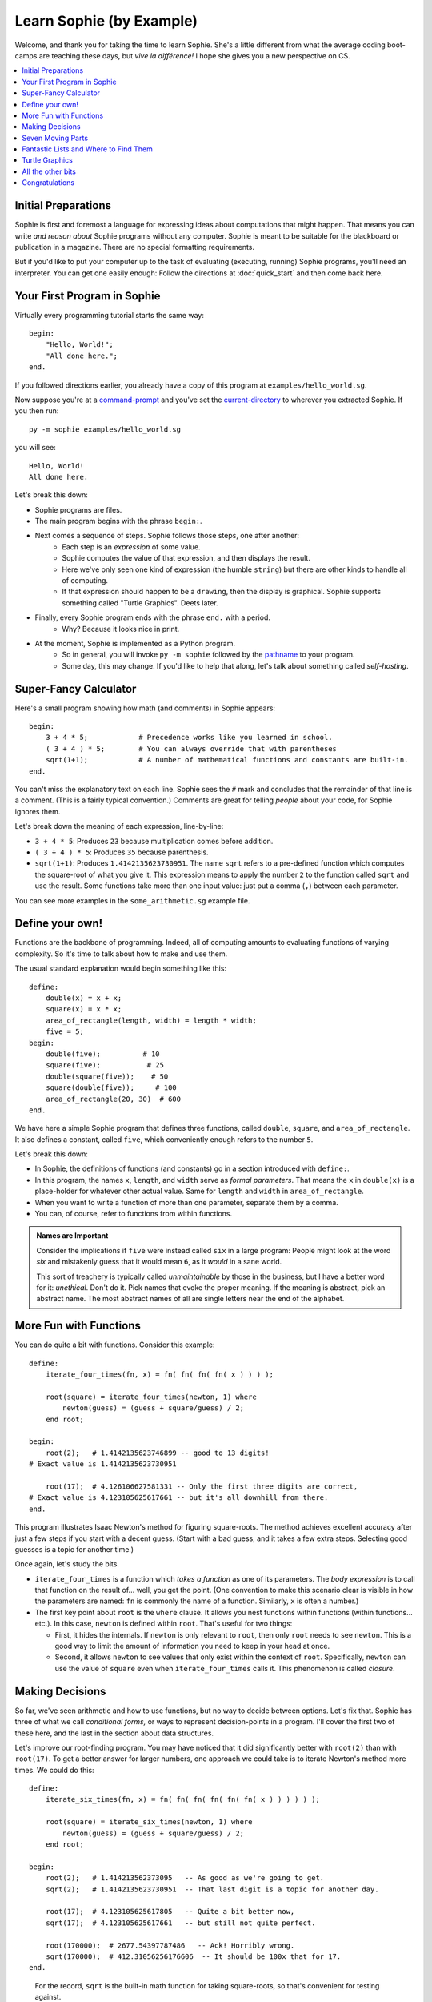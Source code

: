 Learn Sophie (by Example)
=========================================

Welcome, and thank you for taking the time to learn Sophie.
She's a little different from what the average coding boot-camps are teaching these days,
but *vive la différence!* I hope she gives you a new perspective on CS.

.. contents::
    :local:
    :depth: 2

Initial Preparations
---------------------

Sophie is first and foremost a language for expressing ideas about computations that might happen.
That means you can write *and reason about* Sophie programs without any computer.
Sophie is meant to be suitable for the blackboard or publication in a magazine.
There are no special formatting requirements.

But if you'd like to put your computer up to the task of evaluating (executing, running) Sophie programs,
you'll need an interpreter. You can get one easily enough:
Follow the directions at :doc:`quick_start` and then come back here.

Your First Program in Sophie
------------------------------

Virtually every programming tutorial starts the same way::

    begin:
        "Hello, World!";
        "All done here.";
    end.

If you followed directions earlier, you already have a copy of this program at ``examples/hello_world.sg``.

Now suppose you're at a command-prompt_ and you've set the current-directory_ to wherever you extracted Sophie.
If you then run::

    py -m sophie examples/hello_world.sg

you will see::

    Hello, World!
    All done here.

Let's break this down:

* Sophie programs are files.
* The main program begins with the phrase ``begin:``.
* Next comes a sequence of steps. Sophie follows those steps, one after another:
    * Each step is an *expression* of some value.
    * Sophie computes the value of that expression, and then displays the result.
    * Here we've only seen one kind of expression (the humble ``string``) but there are other kinds to handle all of computing.
    * If that expression should happen to be a ``drawing``, then the display is graphical. Sophie supports something called "Turtle Graphics". Deets later.
* Finally, every Sophie program ends with the phrase ``end.`` with a period.
    * Why? Because it looks nice in print.
* At the moment, Sophie is implemented as a Python program.
    * So in general, you will invoke ``py -m sophie`` followed by the pathname_ to your program.
    * Some day, this may change. If you'd like to help that along, let's talk about something called *self-hosting*.


Super-Fancy Calculator
--------------------------

Here's a small program showing how math (and comments) in Sophie appears::

    begin:
        3 + 4 * 5;            # Precedence works like you learned in school.
        ( 3 + 4 ) * 5;        # You can always override that with parentheses
        sqrt(1+1);            # A number of mathematical functions and constants are built-in.
    end.

You can't miss the explanatory text on each line.
Sophie sees the ``#`` mark and concludes that the remainder of that line is a comment.
(This is a fairly typical convention.)
Comments are great for telling *people* about your code, for Sophie ignores them.

Let's break down the meaning of each expression, line-by-line:

* ``3 + 4 * 5``: Produces ``23`` because multiplication comes before addition.
* ``( 3 + 4 ) * 5``: Produces ``35`` because parenthesis.
* ``sqrt(1+1)``: Produces ``1.4142135623730951``.
  The name ``sqrt`` refers to a pre-defined function which computes the square-root of what you give it.
  This expression means to apply the number ``2`` to the function called ``sqrt`` and use the result.
  Some functions take more than one input value: just put a comma (``,``) between each parameter.

You can see more examples in the ``some_arithmetic.sg`` example file.

Define your own!
------------------

Functions are the backbone of programming.
Indeed, all of computing amounts to evaluating functions of varying complexity.
So it's time to talk about how to make and use them.

The usual standard explanation would begin something like this::

    define:
        double(x) = x + x;
        square(x) = x * x;
        area_of_rectangle(length, width) = length * width;
        five = 5;
    begin:
        double(five);          # 10
        square(five);           # 25
        double(square(five));    # 50
        square(double(five));     # 100
        area_of_rectangle(20, 30)  # 600
    end.
    
We have here a simple Sophie program that defines three functions, called ``double``, ``square``, and ``area_of_rectangle``.
It also defines a constant, called ``five``, which conveniently enough refers to the number ``5``.

Let's break this down:

* In Sophie, the definitions of functions (and constants) go in a section introduced with ``define:``.
* In this program, the names ``x``, ``length``, and ``width`` serve as *formal parameters*.
  That means the ``x`` in  ``double(x)`` is a place-holder for whatever other actual value.
  Same for ``length`` and ``width`` in ``area_of_rectangle``.
* When you want to write a function of more than one parameter, separate them by a comma.
* You can, of course, refer to functions from within functions.

.. admonition:: Names are Important

    Consider the implications if ``five`` were instead called ``six`` in a large program:
    People might look at the word *six* and mistakenly guess that it would mean ``6``,
    as it *would* in a sane world.

    This sort of treachery is typically called *unmaintainable* by those in the business,
    but I have a better word for it: *unethical*. Don't do it.
    Pick names that evoke the proper meaning.
    If the meaning is abstract, pick an abstract name.
    The most abstract names of all are single letters near the end of the alphabet.

More Fun with Functions
-------------------------

You can do quite a bit with functions.
Consider this example::

    define:
        iterate_four_times(fn, x) = fn( fn( fn( fn( x ) ) ) );

        root(square) = iterate_four_times(newton, 1) where
            newton(guess) = (guess + square/guess) / 2;
        end root;

    begin:
        root(2);   # 1.4142135623746899 -- good to 13 digits!
    # Exact value is 1.4142135623730951

        root(17);  # 4.126106627581331 -- Only the first three digits are correct,
    # Exact value is 4.123105625617661 -- but it's all downhill from there.
    end.


This program illustrates Isaac Newton's method for figuring square-roots.
The method achieves excellent accuracy after just a few steps if you start with a decent guess.
(Start with a bad guess, and it takes a few extra steps. Selecting good guesses is a topic for another time.)

Once again, let's study the bits.

* ``iterate_four_times`` is a function which *takes a function* as one of its parameters.
  The *body expression* is to call that function on the result of... well, you get the point.
  (One convention to make this scenario clear is visible in how the parameters are named:
  ``fn`` is commonly the name of a function. Similarly, ``x`` is often a number.)

* The first key point about ``root`` is the ``where`` clause.
  It allows you nest functions within functions (within functions... etc.).
  In this case, ``newton`` is defined within ``root``.
  That's useful for two things:

  * First, it hides the internals. If ``newton`` is only relevant to ``root``,
    then only ``root`` needs to see ``newton``. This is a good way to limit the amount
    of information you need to keep in your head at once.

  * Second, it allows ``newton`` to see values that only exist within the context of ``root``.
    Specifically, ``newton`` can use the value of ``square`` even when ``iterate_four_times`` calls it.
    This phenomenon is called *closure*.


Making Decisions
--------------------

So far, we've seen arithmetic and how to use functions, but no way to decide between options.
Let's fix that.
Sophie has three of what we call *conditional forms,* or ways to represent decision-points in a program.
I'll cover the first two of these here, and the last in the section about data structures.

Let's improve our root-finding program.
You may have noticed that it did significantly better with ``root(2)`` than with ``root(17)``.
To get a better answer for larger numbers, one approach we could take is to iterate Newton's method more times.
We could do this::

    define:
        iterate_six_times(fn, x) = fn( fn( fn( fn( fn( fn( x ) ) ) ) ) );

        root(square) = iterate_six_times(newton, 1) where
            newton(guess) = (guess + square/guess) / 2;
        end root;

    begin:
        root(2);   # 1.414213562373095   -- As good as we're going to get.
        sqrt(2);   # 1.4142135623730951  -- That last digit is a topic for another day.

        root(17);  # 4.123105625617805   -- Quite a bit better now,
        sqrt(17);  # 4.123105625617661   -- but still not quite perfect.

        root(170000);  # 2677.54397787486   -- Ack! Horribly wrong.
        sqrt(170000);  # 412.31056256176606  -- It should be 100x that for 17.
    end.

..

    For the record, ``sqrt`` is the built-in math function for taking square-roots,
    so that's convenient for testing against.

In this example, I've added two more rounds of Newton's Method (and renamed a certain function accordingly).
Even still, it's not enough.
Feed a big enough number into the ``root(...)`` function and it stops too soon.
It would be nice if we could let Sophie figure out when to stop.
Perhaps we come up with a function like this::

    define:
        root(square) = iterated(newton(1), 1) where               # Note 6
            newton(root) = (root + square/root) / 2;
            iterated(x, y) =                                      # Note 2
              x if good_enough else iterated(newton(x), x) where  # Note 1
                good_enough = relative_difference < 1e-14;        # Note 3, 4
                relative_difference = fabs(x-y) / (x+y) ;         # Note 5
             end iterated;
        end root;

    begin:
        root(2);        # 1.414213562373095    # Note 7
        sqrt(2);        # 1.4142135623730951

        root(17);       # 4.123105625617661
        sqrt(17);       # 4.123105625617661

        root(170000);   # 412.31056256176606
        sqrt(170000);   # 412.31056256176606
    end.

Success! But ... What just happened? There's a lot going on in this case-study.

1. | The body-expression of ``iterated`` shows the first of the conditional forms:
   |    *expression-1* ``if`` *test* ``else`` *expression-2*.

2. So-called *where-clauses* can have as many definitions as you like.
   The main ``root`` function defines two sub-functions in this manner.

3. You can nest sub-functions as deeply as you like.
   The function ``good_enough`` is within ``iterated``, which itself is within ``root``.

4. In the function ``good_enough``, we meet `scientific notation`_.
   ``1e-14`` is one over ten trillion, or a very *very* small number for most practical purposes.

5. The built-in function ``fabs`` stands for "absolute-value of" and is effectively ``fabs(x) = x if x >= 0 else -x``,
   but in native code. The ``f`` in ``fabs`` comes from a historical accident, and I will probably remove it
   from a near-future version of the interpreter.

6. This illustrates a design technique: The function ``iterated(x, y)`` does most of the work,
   and is `recursive`_ with two parameters. So the outer function ``root(square)`` must
   provide an initial set of values for those parameters.

   When you write a recursive algorithm, you should spend a moment to convince yourself that it always terminates.
   In our case, Isaac Newton has already done most of the work four hundred years ago,
   as long as you start with a positive number.
   It might not go so well if you feed in a negative number, but that's a topic for a bit later on.

7. There are limits to the precision of numerical operations in computers.
   The built-in ``sqrt`` can determine square-roots to slightly more precision in a single operation
   than what we can accomplish with several separate operations. (It's also much faster.)

.. _scientific notation: https://en.wikipedia.org/wiki/Scientific_notation#E_notation
.. _recursive: https://en.wikipedia.org/wiki/Recursion_(computer_science)

..

    Normally, it's best to use the standard-library functions rather than re-build from scratch.
    But then again, normally you'll already know how to use the langauge.
    This exercise is just practice for learning the concepts.

Seven Moving Parts
-------------------

This might be a good point to pause and reflect.
You have seen functions and if/then/else decision points.
In principle, that's enough to compute anything that can be computed.

The Holy Trinity of structured programming is *sequence, selection, and repetition*.
We're doing something even holier than structured, though.
We're doing *pure* functional programming with *call-by-need*.

So far, we've seen:

* Arithmetic and Logic.
* Selection among alternatives.
* Functional abstraction, by which we obtain sequence and repetition.

We've yet to tackle:

* Organizing information internal the program for proper access.
* Influencing the world, such as displaying something or writing to long-term storage: Output.
* Getting information from the outside world into the program: Input.
* Interconnecting sections of program written by different people at different times and places: a module system.
* The eventual plans for solving *big* problems with Sophie.

Fantastic Lists and Where to Find Them
--------------------------------------------

Talk about data structures.

Turtle Graphics
----------------

Build up to all the examples in ``turtle.sg``.

All the other bits
------------------

that have yet to be designed...

Congratulations
-----------------
If you've gotten this far, you have taken a step into a wider world.

You can reach the author at kjosib@gmail.com.

.. _pathname: https://www.google.com/search?q=define+pathname
.. _command-prompt: https://www.google.com/search?q=define+command+prompt
.. _current-directory: https://www.google.com/search?q=define+current%20directory
